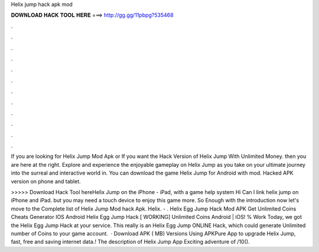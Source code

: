 Helix jump hack apk mod



𝐃𝐎𝐖𝐍𝐋𝐎𝐀𝐃 𝐇𝐀𝐂𝐊 𝐓𝐎𝐎𝐋 𝐇𝐄𝐑𝐄 ===> http://gg.gg/11pbpg?535468



.



.



.



.



.



.



.



.



.



.



.



.

If you are looking for Helix Jump Mod Apk or If you want the Hack Version of Helix Jump With Unlimited Money. then you are here at the right. Explore and experience the enjoyable gameplay on Helix Jump as you take on your ultimate journey into the surreal and interactive world in. You can download the game Helix Jump for Android with mod. Hacked APK version on phone and tablet.

>>>>> Download Hack Tool hereHelix Jump on the iPhone - iPad, with a game help system Hi Can I link helix jump on iPhone and iPad. but you may need a touch device to enjoy this game more. So Enough with the introduction now let's move to the Complete list of Helix Jump Mod hack Apk. Helix. - . Helix Egg Jump Hack Mod APK Get Unlimited Coins Cheats Generator IOS Android Helix Egg Jump Hack [ WORKING] Unlimited Coins Android | iOS! % Work Today, we got the Helix Egg Jump Hack at your service. This really is an Helix Egg Jump ONLINE Hack, which could generate Unlimited number of Coins to your game account.  · Download APK ( MB) Versions Using APKPure App to upgrade Helix Jump, fast, free and saving internet data.! The description of Helix Jump App Exciting adventure of /10().
